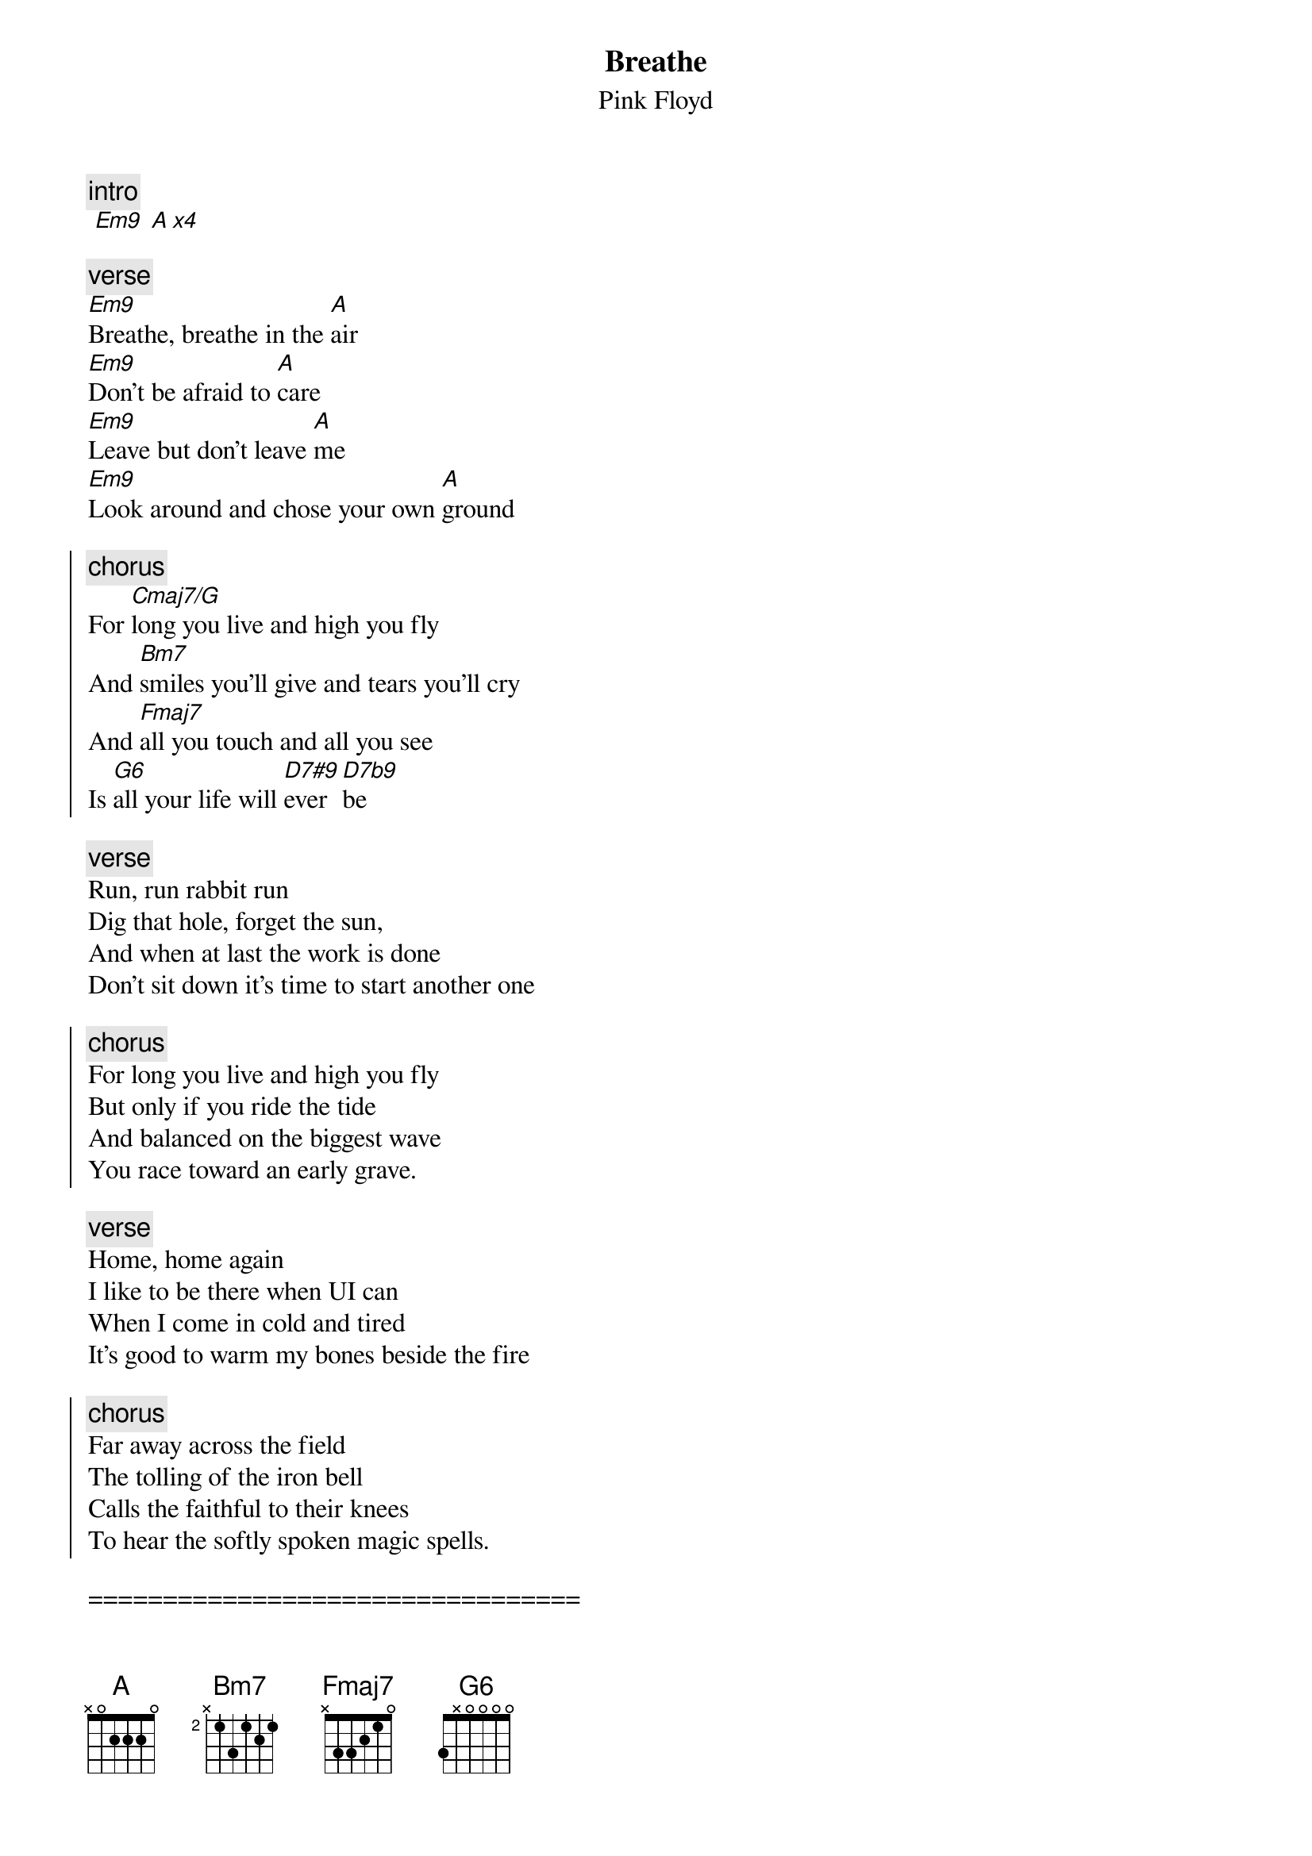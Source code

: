 {t:Breathe}
{st:Pink Floyd}
{artist:Pink Floyd}
{c:intro}
 [Em9] [A x4]

 {c:verse}
[Em9]Breathe, breathe in the [A]air
[Em9]Don't be afraid to [A]care
[Em9]Leave but don't leave [A]me
[Em9]Look around and chose your own [A]ground

{soc}
{c:chorus}
For [Cmaj7/G]long you live and high you fly
And [Bm7]smiles you'll give and tears you'll cry
And [Fmaj7]all you touch and all you see
Is [G6]all your life will [D7#9]ever [D7b9]be
{eoc}

 {c:verse}
Run, run rabbit run
Dig that hole, forget the sun,
And when at last the work is done
Don't sit down it's time to start another one

{soc}
{c:chorus}
For long you live and high you fly
But only if you ride the tide
And balanced on the biggest wave
You race toward an early grave.
{eoc}

{c:verse}
Home, home again
I like to be there when UI can
When I come in cold and tired
It's good to warm my bones beside the fire

{soc}
{c:chorus}
Far away across the field
The tolling of the iron bell
Calls the faithful to their knees
To hear the softly spoken magic spells.
{eoc}

=================================
{c:Chords Used:}
Em9             024000
Em9             022002
Cmaj7/G         332000
G6              3X0000
G6              3X5320
D7#9            x5456x
D7b9            x5452x

Play E string on beat one, then rake Em9 up on beat two
Add Asus4 on intro
play random chords notes on the intro